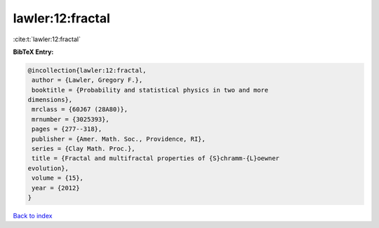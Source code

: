 lawler:12:fractal
=================

:cite:t:`lawler:12:fractal`

**BibTeX Entry:**

.. code-block:: bibtex

   @incollection{lawler:12:fractal,
    author = {Lawler, Gregory F.},
    booktitle = {Probability and statistical physics in two and more
   dimensions},
    mrclass = {60J67 (28A80)},
    mrnumber = {3025393},
    pages = {277--318},
    publisher = {Amer. Math. Soc., Providence, RI},
    series = {Clay Math. Proc.},
    title = {Fractal and multifractal properties of {S}chramm-{L}oewner
   evolution},
    volume = {15},
    year = {2012}
   }

`Back to index <../By-Cite-Keys.html>`__
